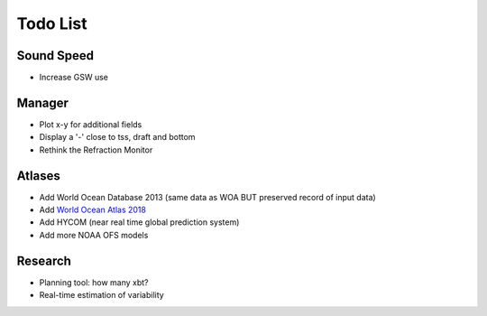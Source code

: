 Todo List
---------

Sound Speed
^^^^^^^^^^^

* Increase GSW use


Manager
^^^^^^^

* Plot x-y for additional fields
* Display a '-' close to tss, draft and bottom
* Rethink the Refraction Monitor


Atlases
^^^^^^^

* Add World Ocean Database 2013 (same data as WOA BUT preserved record of input data)
* Add `World Ocean Atlas 2018 <https://www.nodc.noaa.gov/OC5/woa18/woa18-preliminary-notes.html>`_
* Add HYCOM (near real time global prediction system)
* Add more NOAA OFS models


Research
^^^^^^^^

* Planning tool: how many xbt?
* Real-time estimation of variability
